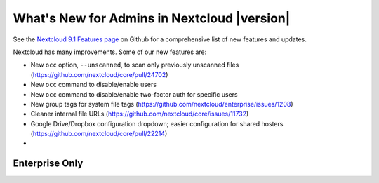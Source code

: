 ===========================================
What's New for Admins in Nextcloud |version|
===========================================

See the `Nextcloud 9.1 Features page 
<https://github.com/nextcloud/core/wiki/Nextcloud-9.0-Features>`_ on Github for a 
comprehensive list of new features and updates.

Nextcloud has many improvements. Some of our new features are:

* New ``occ`` option, ``--unscanned``, to scan only previously unscanned 
  files (`<https://github.com/nextcloud/core/pull/24702>`_)
* New ``occ`` command to disable/enable users
* New ``occ`` command to disable/enable two-factor auth for specific users
* New group tags for system file tags 
  (`<https://github.com/nextcloud/enterprise/issues/1208>`_)
* Cleaner internal file URLs 
  (`<https://github.com/nextcloud/core/issues/11732>`_)
* Google Drive/Dropbox configuration dropdown; easier configuration for shared 
  hosters (`<https://github.com/nextcloud/core/pull/22214>`_)
*   

  
Enterprise Only
---------------

